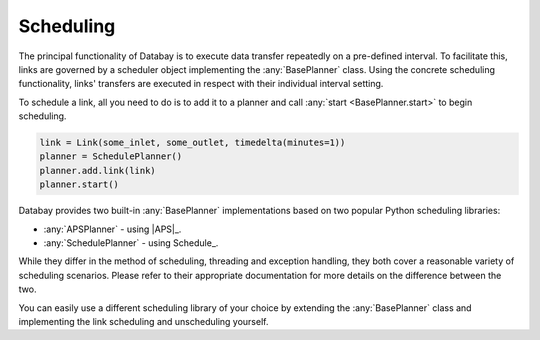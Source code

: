 Scheduling
----------

The principal functionality of Databay is to execute data transfer repeatedly on a pre-defined interval. To facilitate this, links are governed by a scheduler object implementing the :any:`BasePlanner` class. Using the concrete scheduling functionality, links' transfers are executed in respect with their individual interval setting.

To schedule a link, all you need to do is to add it to a planner and call :any:`start <BasePlanner.start>` to begin scheduling.

.. code-block:: python

    link = Link(some_inlet, some_outlet, timedelta(minutes=1))
    planner = SchedulePlanner()
    planner.add.link(link)
    planner.start()

Databay provides two built-in :any:`BasePlanner` implementations based on two popular Python scheduling libraries:

* :any:`APSPlanner` - using |APS|_.
* :any:`SchedulePlanner` - using Schedule_.

While they differ in the method of scheduling, threading and exception handling, they both cover a reasonable variety of scheduling scenarios. Please refer to their appropriate documentation for more details on the difference between the two.

You can easily use a different scheduling library of your choice by extending the :any:`BasePlanner` class and implementing the link scheduling and unscheduling yourself.

